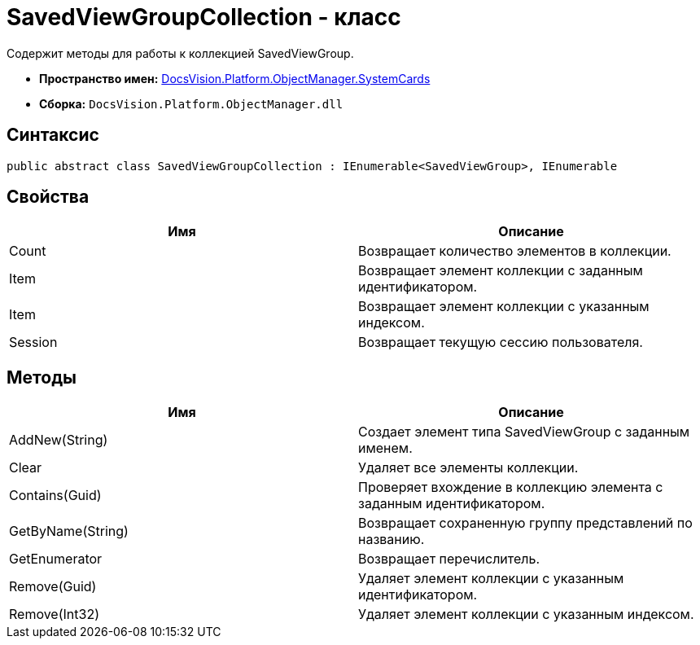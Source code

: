 = SavedViewGroupCollection - класс

Содержит методы для работы к коллекцией SavedViewGroup.

* *Пространство имен:* xref:api/DocsVision/Platform/ObjectManager/SystemCards/SystemCards_NS.adoc[DocsVision.Platform.ObjectManager.SystemCards]
* *Сборка:* `DocsVision.Platform.ObjectManager.dll`

== Синтаксис

[source,csharp]
----
public abstract class SavedViewGroupCollection : IEnumerable<SavedViewGroup>, IEnumerable
----

== Свойства

[cols=",",options="header"]
|===
|Имя |Описание
|Count |Возвращает количество элементов в коллекции.
|Item |Возвращает элемент коллекции с заданным идентификатором.
|Item |Возвращает элемент коллекции с указанным индексом.
|Session |Возвращает текущую сессию пользователя.
|===

== Методы

[cols=",",options="header"]
|===
|Имя |Описание
|AddNew(String) |Создает элемент типа SavedViewGroup с заданным именем.
|Clear |Удаляет все элементы коллекции.
|Contains(Guid) |Проверяет вхождение в коллекцию элемента с заданным идентификатором.
|GetByName(String) |Возвращает сохраненную группу представлений по названию.
|GetEnumerator |Возвращает перечислитель.
|Remove(Guid) |Удаляет элемент коллекции с указанным идентификатором.
|Remove(Int32) |Удаляет элемент коллекции с указанным индексом.
|===
